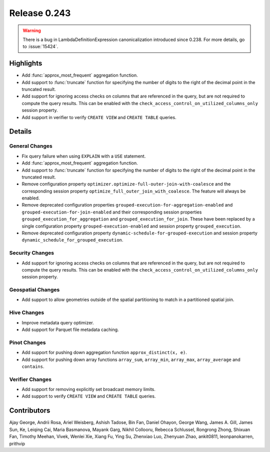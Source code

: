 =============
Release 0.243
=============

.. warning::
    There is a bug in LambdaDefinitionExpression canonicalization introduced since 0.238. For more details, go to :issue:`15424`.

**Highlights**
==============
* Add :func:`approx_most_frequent` aggregation function.
* Add support to :func:`truncate` function for specifying the number of digits to the right of the decimal point in the truncated result.
* Add support for ignoring access checks on columns that are referenced in the query, but are not required to compute the query results. This can be enabled with the ``check_access_control_on_utilized_columns_only`` session property.
* Add support in verifier to verify ``CREATE VIEW`` and ``CREATE TABLE`` queries.

**Details**
===========

General Changes
_______________
* Fix query failure when using ``EXPLAIN`` with a ``USE`` statement.
* Add :func:`approx_most_frequent` aggregation function.
* Add support to :func:`truncate` function for specifying the number of digits to the right of the decimal point in the truncated result.
* Remove configuration property ``optimizer.optimize-full-outer-join-with-coalesce`` and the corresponding session property ``optimize_full_outer_join_with_coalesce``. The feature will always be enabled.
* Remove deprecated configuration properties ``grouped-execution-for-aggregation-enabled`` and ``grouped-execution-for-join-enabled`` and their corresponding session properties ``grouped_execution_for_aggregation`` and ``grouped_execution_for_join``.  These have been replaced by a single configuration property ``grouped-execution-enabled`` and session property ``grouped_execution``.
* Remove deprecated configuration property ``dynamic-schedule-for-grouped-execution`` and session property ``dynamic_schedule_for_grouped_execution``.

Security Changes
________________
* Add support for ignoring access checks on columns that are referenced in the query, but are not required to compute the query results. This can be enabled with the ``check_access_control_on_utilized_columns_only`` session property.

Geospatial Changes
__________________
* Add support to allow geometries outside of the spatial partitioning to match in a partitioned spatial join.

Hive Changes
____________
* Improve metadata query optimizer.
* Add support for Parquet file metadata caching.

Pinot Changes
_____________
* Add support for pushing down aggregation function ``approx_distinct(x, e)``.
* Add support for pushing down array functions ``array_sum``, ``array_min``, ``array_max``, ``array_average`` and ``contains``.

Verifier Changes
________________
* Add support for removing explicitly set broadcast memory limits.
* Add support to verify ``CREATE VIEW`` and ``CREATE TABLE`` queries.

**Contributors**
================

Ajay George, Andrii Rosa, Ariel Weisberg, Ashish Tadose, Bin Fan, Daniel Ohayon, George Wang, James A. Gill, James Sun, Ke, Leiqing Cai, Maria Basmanova, Mayank Garg, Nikhil Collooru, Rebecca Schlussel, Rongrong Zhong, Shixuan Fan, Timothy Meehan, Vivek, Wenlei Xie, Xiang Fu, Ying Su, Zhenxiao Luo, Zhenyuan Zhao, ankit0811, leonpanokarren, prithvip
